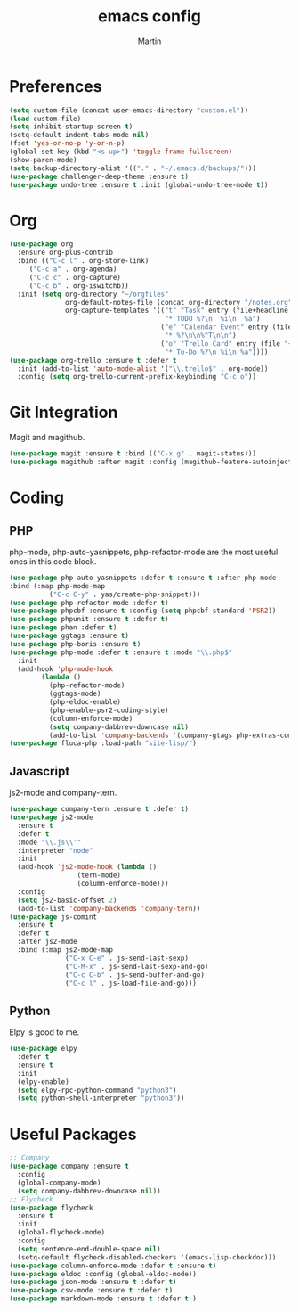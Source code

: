 #+TITLE: emacs config
#+AUTHOR: Martin

* Preferences
#+BEGIN_SRC emacs-lisp
  (setq custom-file (concat user-emacs-directory "custom.el"))
  (load custom-file)
  (setq inhibit-startup-screen t)
  (setq-default indent-tabs-mode nil)
  (fset 'yes-or-no-p 'y-or-n-p)
  (global-set-key (kbd "<s-up>") 'toggle-frame-fullscreen)
  (show-paren-mode)
  (setq backup-directory-alist '(("." . "~/.emacs.d/backups/")))
  (use-package challenger-deep-theme :ensure t)
  (use-package undo-tree :ensure t :init (global-undo-tree-mode t))
#+END_SRC
* Org
#+BEGIN_SRC emacs-lisp
  (use-package org
    :ensure org-plus-contrib
    :bind (("C-c l" . org-store-link)
	   ("C-c a" . org-agenda)
	   ("C-c c" . org-capture)
	   ("C-c b" . org-iswitchb))
    :init (setq org-directory "~/orgfiles"
                org-default-notes-file (concat org-directory "/notes.org")
                org-capture-templates '(("t" "Task" entry (file+headline "~/orgfiles/todo.org" "Tasks")
                                         "* TODO %?\n  %i\n  %a")
                                        ("e" "Calendar Event" entry (file "~/orgfiles/gcal.org")
                                         "* %?\n\n%^T\n\n")
                                        ("o" "Trello Card" entry (file "~/orgfiles/trello.org")
                                         "* To-Do %?\n %i\n %a"))))
  (use-package org-trello :ensure t :defer t
    :init (add-to-list 'auto-mode-alist '("\\.trello$" . org-mode))
    :config (setq org-trello-current-prefix-keybinding "C-c o"))
#+END_SRC
* Git Integration
  Magit and magithub.
#+BEGIN_SRC emacs-lisp
  (use-package magit :ensure t :bind (("C-x g" . magit-status)))
  (use-package magithub :after magit :config (magithub-feature-autoinject t))
#+END_SRC
* Coding
** PHP
   php-mode, php-auto-yasnippets, php-refactor-mode are the most useful ones in this code block.
#+BEGIN_SRC emacs-lisp
  (use-package php-auto-yasnippets :defer t :ensure t :after php-mode
  :bind (:map php-mode-map
	        ("C-c C-y" . yas/create-php-snippet)))
  (use-package php-refactor-mode :defer t)
  (use-package phpcbf :ensure t :config (setq phpcbf-standard 'PSR2))
  (use-package phpunit :ensure t :defer t)
  (use-package phan :defer t)
  (use-package ggtags :ensure t)
  (use-package php-boris :ensure t)
  (use-package php-mode :defer t :ensure t :mode "\\.php$"
    :init
    (add-hook 'php-mode-hook
	      (lambda ()
	        (php-refactor-mode)
	        (ggtags-mode)
	        (php-eldoc-enable)
	        (php-enable-psr2-coding-style)
	        (column-enforce-mode)
	        (setq company-dabbrev-downcase nil)
	        (add-to-list 'company-backends '(company-gtags php-extras-company company-keywords company-abbrev company-files)))))
  (use-package fluca-php :load-path "site-lisp/")
#+END_SRC
** Javascript
   js2-mode and company-tern.
#+BEGIN_SRC emacs-lisp
  (use-package company-tern :ensure t :defer t)
  (use-package js2-mode
    :ensure t
    :defer t
    :mode "\\.js\\'"
    :interpreter "node"
    :init
    (add-hook 'js2-mode-hook (lambda ()
			       (tern-mode)
			       (column-enforce-mode)))
    :config
    (setq js2-basic-offset 2)
    (add-to-list 'company-backends 'company-tern))
  (use-package js-comint
    :ensure t
    :defer t
    :after js2-mode
    :bind (:map js2-mode-map
                ("C-x C-e" . js-send-last-sexp)
                ("C-M-x" . js-send-last-sexp-and-go)
                ("C-c C-b" . js-send-buffer-and-go)
                ("C-c l" . js-load-file-and-go)))

#+END_SRC
** Python
   Elpy is good to me.
   #+BEGIN_SRC emacs-lisp
     (use-package elpy
       :defer t
       :ensure t
       :init
       (elpy-enable)
       (setq elpy-rpc-python-command "python3")
       (setq python-shell-interpreter "python3"))
   #+END_SRC
* Useful Packages
#+BEGIN_SRC emacs-lisp
  ;; Company
  (use-package company :ensure t
    :config
    (global-company-mode)
    (setq company-dabbrev-downcase nil))
  ;; Flycheck
  (use-package flycheck
    :ensure t
    :init
    (global-flycheck-mode)
    :config
    (setq sentence-end-double-space nil)
    (setq-default flycheck-disabled-checkers '(emacs-lisp-checkdoc)))
  (use-package column-enforce-mode :defer t :ensure t)
  (use-package eldoc :config (global-eldoc-mode))
  (use-package json-mode :ensure t :defer t)
  (use-package csv-mode :ensure t :defer t)
  (use-package markdown-mode :ensure t :defer t )
#+END_SRC
